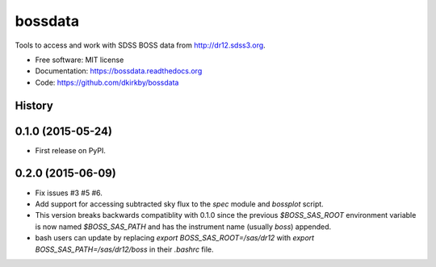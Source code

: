 ===============================
bossdata
===============================

.. image:: https://img.shields.io/travis/dkirkby/bossdata.svg
        :target: https://travis-ci.org/dkirkby/bossdata

.. image:: https://img.shields.io/pypi/v/bossdata.svg
        :target: https://pypi.python.org/pypi/bossdata

.. image:: https://readthedocs.org/projects/bossdata/badge/?version=latest
        :target: https://readthedocs.org/projects/bossdata/?badge=latest
        :alt: Documentation Status

Tools to access and work with SDSS BOSS data from http://dr12.sdss3.org.

* Free software: MIT license
* Documentation: https://bossdata.readthedocs.org
* Code: https://github.com/dkirkby/bossdata




History
-------

0.1.0 (2015-05-24)
------------------

* First release on PyPI.

0.2.0 (2015-06-09)
------------------

* Fix issues #3 #5 #6.
* Add support for accessing subtracted sky flux to the `spec` module and `bossplot` script.
* This version breaks backwards compatiblity with 0.1.0 since the previous `$BOSS_SAS_ROOT` environment variable is now named `$BOSS_SAS_PATH` and has the instrument name (usually `boss`) appended.
* bash users can update by replacing `export BOSS_SAS_ROOT=/sas/dr12` with `export BOSS_SAS_PATH=/sas/dr12/boss` in their `.bashrc` file.


